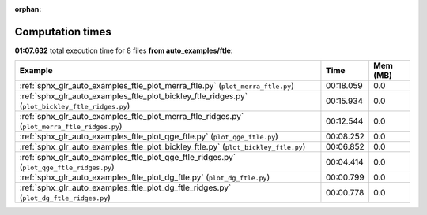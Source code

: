 
:orphan:

.. _sphx_glr_auto_examples_ftle_sg_execution_times:


Computation times
=================
**01:07.632** total execution time for 8 files **from auto_examples/ftle**:

.. container::

  .. raw:: html

    <style scoped>
    <link href="https://cdnjs.cloudflare.com/ajax/libs/twitter-bootstrap/5.3.0/css/bootstrap.min.css" rel="stylesheet" />
    <link href="https://cdn.datatables.net/1.13.6/css/dataTables.bootstrap5.min.css" rel="stylesheet" />
    </style>
    <script src="https://code.jquery.com/jquery-3.7.0.js"></script>
    <script src="https://cdn.datatables.net/1.13.6/js/jquery.dataTables.min.js"></script>
    <script src="https://cdn.datatables.net/1.13.6/js/dataTables.bootstrap5.min.js"></script>
    <script type="text/javascript" class="init">
    $(document).ready( function () {
        $('table.sg-datatable').DataTable({order: [[1, 'desc']]});
    } );
    </script>

  .. list-table::
   :header-rows: 1
   :class: table table-striped sg-datatable

   * - Example
     - Time
     - Mem (MB)
   * - :ref:`sphx_glr_auto_examples_ftle_plot_merra_ftle.py` (``plot_merra_ftle.py``)
     - 00:18.059
     - 0.0
   * - :ref:`sphx_glr_auto_examples_ftle_plot_bickley_ftle_ridges.py` (``plot_bickley_ftle_ridges.py``)
     - 00:15.934
     - 0.0
   * - :ref:`sphx_glr_auto_examples_ftle_plot_merra_ftle_ridges.py` (``plot_merra_ftle_ridges.py``)
     - 00:12.544
     - 0.0
   * - :ref:`sphx_glr_auto_examples_ftle_plot_qge_ftle.py` (``plot_qge_ftle.py``)
     - 00:08.252
     - 0.0
   * - :ref:`sphx_glr_auto_examples_ftle_plot_bickley_ftle.py` (``plot_bickley_ftle.py``)
     - 00:06.852
     - 0.0
   * - :ref:`sphx_glr_auto_examples_ftle_plot_qge_ftle_ridges.py` (``plot_qge_ftle_ridges.py``)
     - 00:04.414
     - 0.0
   * - :ref:`sphx_glr_auto_examples_ftle_plot_dg_ftle.py` (``plot_dg_ftle.py``)
     - 00:00.799
     - 0.0
   * - :ref:`sphx_glr_auto_examples_ftle_plot_dg_ftle_ridges.py` (``plot_dg_ftle_ridges.py``)
     - 00:00.778
     - 0.0
